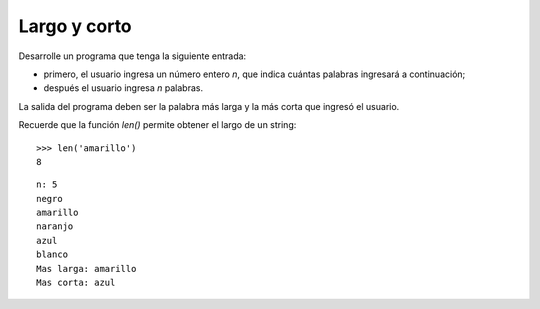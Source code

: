 Largo y corto
-------------

Desarrolle un programa que tenga la siguiente
entrada:

* primero, el usuario ingresa un número entero
  *n*, que indica cuántas palabras ingresará
  a continuación;
* después el usuario ingresa *n* palabras.

La salida del programa deben ser la palabra más larga
y la más corta que ingresó el usuario.

Recuerde que la función *len()* permite obtener el largo
de un string:

::

   >>> len('amarillo')
   8



::

   n: 5
   negro
   amarillo
   naranjo
   azul
   blanco
   Mas larga: amarillo
   Mas corta: azul


